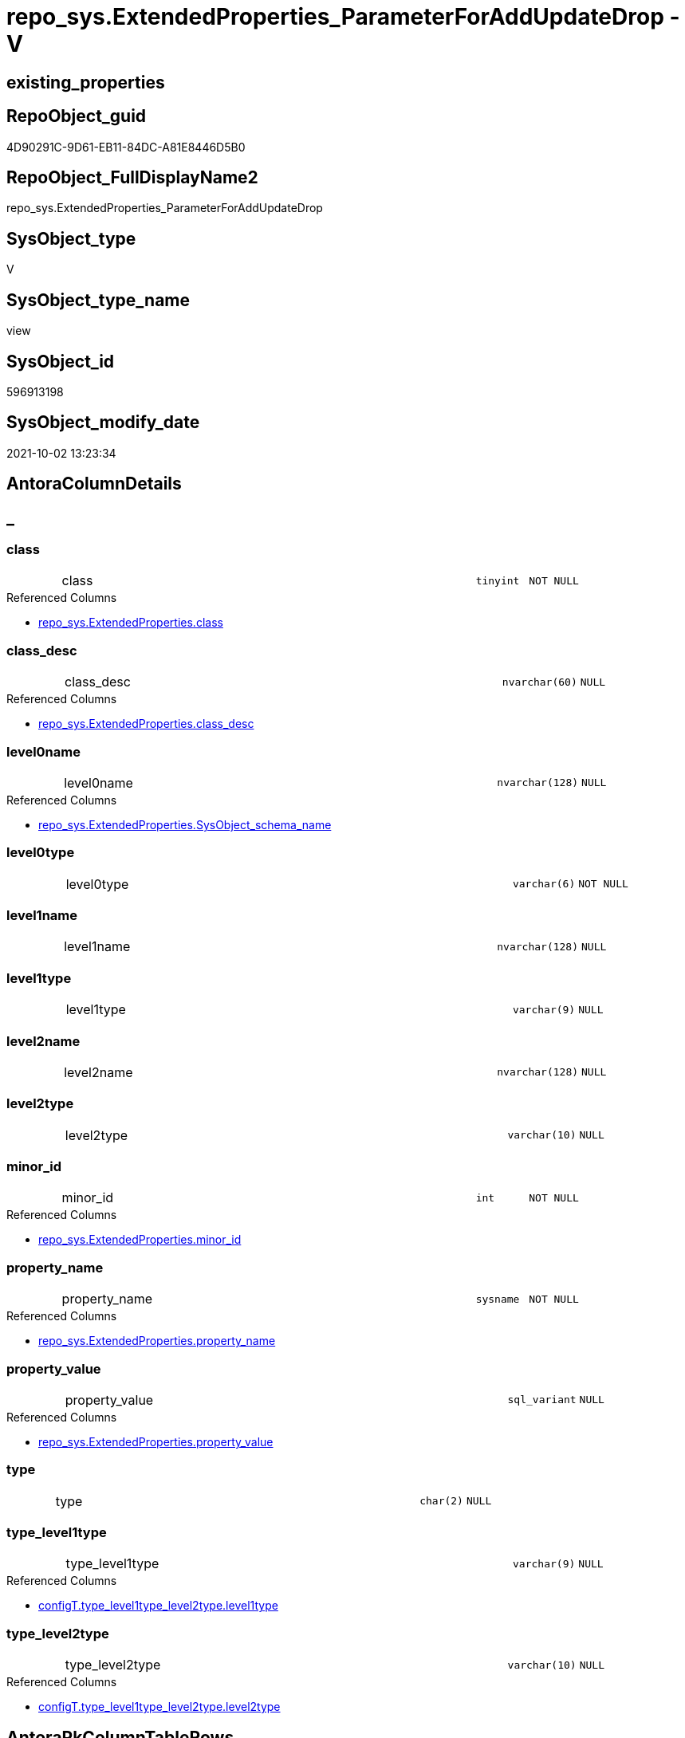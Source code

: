 // tag::HeaderFullDisplayName[]
= repo_sys.ExtendedProperties_ParameterForAddUpdateDrop - V
// end::HeaderFullDisplayName[]

== existing_properties

// tag::existing_properties[]

:ExistsProperty--antorareferencedlist:
:ExistsProperty--antorareferencinglist:
:ExistsProperty--is_repo_managed:
:ExistsProperty--is_ssas:
:ExistsProperty--referencedobjectlist:
:ExistsProperty--sql_modules_definition:
:ExistsProperty--FK:
:ExistsProperty--Columns:
// end::existing_properties[]

== RepoObject_guid

// tag::RepoObject_guid[]
4D90291C-9D61-EB11-84DC-A81E8446D5B0
// end::RepoObject_guid[]

== RepoObject_FullDisplayName2

// tag::RepoObject_FullDisplayName2[]
repo_sys.ExtendedProperties_ParameterForAddUpdateDrop
// end::RepoObject_FullDisplayName2[]

== SysObject_type

// tag::SysObject_type[]
V 
// end::SysObject_type[]

== SysObject_type_name

// tag::SysObject_type_name[]
view
// end::SysObject_type_name[]

== SysObject_id

// tag::SysObject_id[]
596913198
// end::SysObject_id[]

== SysObject_modify_date

// tag::SysObject_modify_date[]
2021-10-02 13:23:34
// end::SysObject_modify_date[]

== AntoraColumnDetails

// tag::AntoraColumnDetails[]
[discrete]
== _


[#column-class]
=== class

[cols="d,8a,m,m,m"]
|===
|
|class
|tinyint
|NOT NULL
|
|===

.Referenced Columns
--
* xref:repo_sys.extendedproperties.adoc#column-class[+repo_sys.ExtendedProperties.class+]
--


[#column-classunderlinedesc]
=== class_desc

[cols="d,8a,m,m,m"]
|===
|
|class_desc
|nvarchar(60)
|NULL
|
|===

.Referenced Columns
--
* xref:repo_sys.extendedproperties.adoc#column-classunderlinedesc[+repo_sys.ExtendedProperties.class_desc+]
--


[#column-level0name]
=== level0name

[cols="d,8a,m,m,m"]
|===
|
|level0name
|nvarchar(128)
|NULL
|
|===

.Referenced Columns
--
* xref:repo_sys.extendedproperties.adoc#column-sysobjectunderlineschemaunderlinename[+repo_sys.ExtendedProperties.SysObject_schema_name+]
--


[#column-level0type]
=== level0type

[cols="d,8a,m,m,m"]
|===
|
|level0type
|varchar(6)
|NOT NULL
|
|===


[#column-level1name]
=== level1name

[cols="d,8a,m,m,m"]
|===
|
|level1name
|nvarchar(128)
|NULL
|
|===


[#column-level1type]
=== level1type

[cols="d,8a,m,m,m"]
|===
|
|level1type
|varchar(9)
|NULL
|
|===


[#column-level2name]
=== level2name

[cols="d,8a,m,m,m"]
|===
|
|level2name
|nvarchar(128)
|NULL
|
|===


[#column-level2type]
=== level2type

[cols="d,8a,m,m,m"]
|===
|
|level2type
|varchar(10)
|NULL
|
|===


[#column-minorunderlineid]
=== minor_id

[cols="d,8a,m,m,m"]
|===
|
|minor_id
|int
|NOT NULL
|
|===

.Referenced Columns
--
* xref:repo_sys.extendedproperties.adoc#column-minorunderlineid[+repo_sys.ExtendedProperties.minor_id+]
--


[#column-propertyunderlinename]
=== property_name

[cols="d,8a,m,m,m"]
|===
|
|property_name
|sysname
|NOT NULL
|
|===

.Referenced Columns
--
* xref:repo_sys.extendedproperties.adoc#column-propertyunderlinename[+repo_sys.ExtendedProperties.property_name+]
--


[#column-propertyunderlinevalue]
=== property_value

[cols="d,8a,m,m,m"]
|===
|
|property_value
|sql_variant
|NULL
|
|===

.Referenced Columns
--
* xref:repo_sys.extendedproperties.adoc#column-propertyunderlinevalue[+repo_sys.ExtendedProperties.property_value+]
--


[#column-type]
=== type

[cols="d,8a,m,m,m"]
|===
|
|type
|char(2)
|NULL
|
|===


[#column-typeunderlinelevel1type]
=== type_level1type

[cols="d,8a,m,m,m"]
|===
|
|type_level1type
|varchar(9)
|NULL
|
|===

.Referenced Columns
--
* xref:configt.type_level1type_level2type.adoc#column-level1type[+configT.type_level1type_level2type.level1type+]
--


[#column-typeunderlinelevel2type]
=== type_level2type

[cols="d,8a,m,m,m"]
|===
|
|type_level2type
|varchar(10)
|NULL
|
|===

.Referenced Columns
--
* xref:configt.type_level1type_level2type.adoc#column-level2type[+configT.type_level1type_level2type.level2type+]
--


// end::AntoraColumnDetails[]

== AntoraPkColumnTableRows

// tag::AntoraPkColumnTableRows[]














// end::AntoraPkColumnTableRows[]

== AntoraNonPkColumnTableRows

// tag::AntoraNonPkColumnTableRows[]
|
|<<column-class>>
|tinyint
|NOT NULL
|

|
|<<column-classunderlinedesc>>
|nvarchar(60)
|NULL
|

|
|<<column-level0name>>
|nvarchar(128)
|NULL
|

|
|<<column-level0type>>
|varchar(6)
|NOT NULL
|

|
|<<column-level1name>>
|nvarchar(128)
|NULL
|

|
|<<column-level1type>>
|varchar(9)
|NULL
|

|
|<<column-level2name>>
|nvarchar(128)
|NULL
|

|
|<<column-level2type>>
|varchar(10)
|NULL
|

|
|<<column-minorunderlineid>>
|int
|NOT NULL
|

|
|<<column-propertyunderlinename>>
|sysname
|NOT NULL
|

|
|<<column-propertyunderlinevalue>>
|sql_variant
|NULL
|

|
|<<column-type>>
|char(2)
|NULL
|

|
|<<column-typeunderlinelevel1type>>
|varchar(9)
|NULL
|

|
|<<column-typeunderlinelevel2type>>
|varchar(10)
|NULL
|

// end::AntoraNonPkColumnTableRows[]

== AntoraIndexList

// tag::AntoraIndexList[]

// end::AntoraIndexList[]

== AntoraMeasureDetails

// tag::AntoraMeasureDetails[]

// end::AntoraMeasureDetails[]

== AntoraMeasureDescriptions



== AntoraParameterList

// tag::AntoraParameterList[]

// end::AntoraParameterList[]

== AntoraXrefCulturesList

// tag::AntoraXrefCulturesList[]
* xref:dhw:sqldb:repo_sys.extendedproperties_parameterforaddupdatedrop.adoc[] - 
// end::AntoraXrefCulturesList[]

== cultures_count

// tag::cultures_count[]
1
// end::cultures_count[]

== Other tags

source: property.RepoObjectProperty_cross As rop_cross


=== additional_reference_csv

// tag::additional_reference_csv[]

// end::additional_reference_csv[]


=== AdocUspSteps

// tag::adocuspsteps[]

// end::adocuspsteps[]


=== AntoraReferencedList

// tag::antorareferencedlist[]
* xref:dhw:sqldb:configt.type_level1type_level2type.adoc[]
* xref:dhw:sqldb:repo_sys.extendedproperties.adoc[]
* xref:dhw:sqldb:sys_dwh.objects.adoc[]
// end::antorareferencedlist[]


=== AntoraReferencingList

// tag::antorareferencinglist[]
* xref:dhw:sqldb:property.usp_sync_extendedproperties_repo2sys_delete.adoc[]
* xref:dhw:sqldb:property.usp_sync_extendedproperties_repo2sys_insertupdate.adoc[]
* xref:dhw:sqldb:repo_sys.usp_dropextendedproperty_level_0.adoc[]
* xref:dhw:sqldb:repo_sys.usp_dropextendedproperty_level_1.adoc[]
// end::antorareferencinglist[]


=== Description

// tag::description[]

// end::description[]


=== exampleUsage

// tag::exampleusage[]

// end::exampleusage[]


=== exampleUsage_2

// tag::exampleusage_2[]

// end::exampleusage_2[]


=== exampleUsage_3

// tag::exampleusage_3[]

// end::exampleusage_3[]


=== exampleUsage_4

// tag::exampleusage_4[]

// end::exampleusage_4[]


=== exampleUsage_5

// tag::exampleusage_5[]

// end::exampleusage_5[]


=== exampleWrong_Usage

// tag::examplewrong_usage[]

// end::examplewrong_usage[]


=== has_execution_plan_issue

// tag::has_execution_plan_issue[]

// end::has_execution_plan_issue[]


=== has_get_referenced_issue

// tag::has_get_referenced_issue[]

// end::has_get_referenced_issue[]


=== has_history

// tag::has_history[]

// end::has_history[]


=== has_history_columns

// tag::has_history_columns[]

// end::has_history_columns[]


=== InheritanceType

// tag::inheritancetype[]

// end::inheritancetype[]


=== is_persistence

// tag::is_persistence[]

// end::is_persistence[]


=== is_persistence_check_duplicate_per_pk

// tag::is_persistence_check_duplicate_per_pk[]

// end::is_persistence_check_duplicate_per_pk[]


=== is_persistence_check_for_empty_source

// tag::is_persistence_check_for_empty_source[]

// end::is_persistence_check_for_empty_source[]


=== is_persistence_delete_changed

// tag::is_persistence_delete_changed[]

// end::is_persistence_delete_changed[]


=== is_persistence_delete_missing

// tag::is_persistence_delete_missing[]

// end::is_persistence_delete_missing[]


=== is_persistence_insert

// tag::is_persistence_insert[]

// end::is_persistence_insert[]


=== is_persistence_truncate

// tag::is_persistence_truncate[]

// end::is_persistence_truncate[]


=== is_persistence_update_changed

// tag::is_persistence_update_changed[]

// end::is_persistence_update_changed[]


=== is_repo_managed

// tag::is_repo_managed[]
0
// end::is_repo_managed[]


=== is_ssas

// tag::is_ssas[]
0
// end::is_ssas[]


=== microsoft_database_tools_support

// tag::microsoft_database_tools_support[]

// end::microsoft_database_tools_support[]


=== MS_Description

// tag::ms_description[]

// end::ms_description[]


=== persistence_source_RepoObject_fullname

// tag::persistence_source_repoobject_fullname[]

// end::persistence_source_repoobject_fullname[]


=== persistence_source_RepoObject_fullname2

// tag::persistence_source_repoobject_fullname2[]

// end::persistence_source_repoobject_fullname2[]


=== persistence_source_RepoObject_guid

// tag::persistence_source_repoobject_guid[]

// end::persistence_source_repoobject_guid[]


=== persistence_source_RepoObject_xref

// tag::persistence_source_repoobject_xref[]

// end::persistence_source_repoobject_xref[]


=== pk_index_guid

// tag::pk_index_guid[]

// end::pk_index_guid[]


=== pk_IndexPatternColumnDatatype

// tag::pk_indexpatterncolumndatatype[]

// end::pk_indexpatterncolumndatatype[]


=== pk_IndexPatternColumnName

// tag::pk_indexpatterncolumnname[]

// end::pk_indexpatterncolumnname[]


=== pk_IndexSemanticGroup

// tag::pk_indexsemanticgroup[]

// end::pk_indexsemanticgroup[]


=== ReferencedObjectList

// tag::referencedobjectlist[]
* [configT].[type_level1type_level2type]
* [repo_sys].[ExtendedProperties]
* [sys_dwh].[objects]
// end::referencedobjectlist[]


=== usp_persistence_RepoObject_guid

// tag::usp_persistence_repoobject_guid[]

// end::usp_persistence_repoobject_guid[]


=== UspExamples

// tag::uspexamples[]

// end::uspexamples[]


=== uspgenerator_usp_id

// tag::uspgenerator_usp_id[]

// end::uspgenerator_usp_id[]


=== UspParameters

// tag::uspparameters[]

// end::uspparameters[]

== Boolean Attributes

source: property.RepoObjectProperty WHERE property_int = 1

// tag::boolean_attributes[]


// end::boolean_attributes[]

== PlantUML diagrams

=== PlantUML Entity

// tag::puml_entity[]
[plantuml, entity-{docname}, svg, subs=macros]
....
'Left to right direction
top to bottom direction
hide circle
'avoide "." issues:
set namespaceSeparator none


skinparam class {
  BackgroundColor White
  BackgroundColor<<FN>> Yellow
  BackgroundColor<<FS>> Yellow
  BackgroundColor<<FT>> LightGray
  BackgroundColor<<IF>> Yellow
  BackgroundColor<<IS>> Yellow
  BackgroundColor<<P>>  Aqua
  BackgroundColor<<PC>> Aqua
  BackgroundColor<<SN>> Yellow
  BackgroundColor<<SO>> SlateBlue
  BackgroundColor<<TF>> LightGray
  BackgroundColor<<TR>> Tomato
  BackgroundColor<<U>>  White
  BackgroundColor<<V>>  WhiteSmoke
  BackgroundColor<<X>>  Aqua
  BackgroundColor<<external>> AliceBlue
}


entity "puml-link:dhw:sqldb:repo_sys.extendedproperties_parameterforaddupdatedrop.adoc[]" as repo_sys.ExtendedProperties_ParameterForAddUpdateDrop << V >> {
  - class : (tinyint)
  class_desc : (nvarchar(60))
  level0name : (nvarchar(128))
  - level0type : (varchar(6))
  level1name : (nvarchar(128))
  level1type : (varchar(9))
  level2name : (nvarchar(128))
  level2type : (varchar(10))
  - minor_id : (int)
  - property_name : (sysname)
  property_value : (sql_variant)
  type : (char(2))
  type_level1type : (varchar(9))
  type_level2type : (varchar(10))
  --
}
....

// end::puml_entity[]

=== PlantUML Entity 1 1 FK

// tag::puml_entity_1_1_fk[]
[plantuml, entity_1_1_fk-{docname}, svg, subs=macros]
....
@startuml
left to right direction
'top to bottom direction
hide circle
'avoide "." issues:
set namespaceSeparator none


skinparam class {
  BackgroundColor White
  BackgroundColor<<FN>> Yellow
  BackgroundColor<<FS>> Yellow
  BackgroundColor<<FT>> LightGray
  BackgroundColor<<IF>> Yellow
  BackgroundColor<<IS>> Yellow
  BackgroundColor<<P>>  Aqua
  BackgroundColor<<PC>> Aqua
  BackgroundColor<<SN>> Yellow
  BackgroundColor<<SO>> SlateBlue
  BackgroundColor<<TF>> LightGray
  BackgroundColor<<TR>> Tomato
  BackgroundColor<<U>>  White
  BackgroundColor<<V>>  WhiteSmoke
  BackgroundColor<<X>>  Aqua
  BackgroundColor<<external>> AliceBlue
}


entity "puml-link:dhw:sqldb:repo_sys.extendedproperties_parameterforaddupdatedrop.adoc[]" as repo_sys.ExtendedProperties_ParameterForAddUpdateDrop << V >> {

}



footer The diagram is interactive and contains links.

@enduml
....

// end::puml_entity_1_1_fk[]

=== PlantUML 1 1 ObjectRef

// tag::puml_entity_1_1_objectref[]
[plantuml, entity_1_1_objectref-{docname}, svg, subs=macros]
....
@startuml
left to right direction
'top to bottom direction
hide circle
'avoide "." issues:
set namespaceSeparator none


skinparam class {
  BackgroundColor White
  BackgroundColor<<FN>> Yellow
  BackgroundColor<<FS>> Yellow
  BackgroundColor<<FT>> LightGray
  BackgroundColor<<IF>> Yellow
  BackgroundColor<<IS>> Yellow
  BackgroundColor<<P>>  Aqua
  BackgroundColor<<PC>> Aqua
  BackgroundColor<<SN>> Yellow
  BackgroundColor<<SO>> SlateBlue
  BackgroundColor<<TF>> LightGray
  BackgroundColor<<TR>> Tomato
  BackgroundColor<<U>>  White
  BackgroundColor<<V>>  WhiteSmoke
  BackgroundColor<<X>>  Aqua
  BackgroundColor<<external>> AliceBlue
}


entity "puml-link:dhw:sqldb:configt.type_level1type_level2type.adoc[]" as configT.type_level1type_level2type << V >> {
  **type** : (nvarchar(128))
  --
}

entity "puml-link:dhw:sqldb:property.usp_sync_extendedproperties_repo2sys_delete.adoc[]" as property.usp_sync_ExtendedProperties_Repo2Sys_Delete << P >> {
  --
}

entity "puml-link:dhw:sqldb:property.usp_sync_extendedproperties_repo2sys_insertupdate.adoc[]" as property.usp_sync_ExtendedProperties_Repo2Sys_InsertUpdate << P >> {
  --
}

entity "puml-link:dhw:sqldb:repo_sys.extendedproperties.adoc[]" as repo_sys.ExtendedProperties << V >> {
  --
}

entity "puml-link:dhw:sqldb:repo_sys.extendedproperties_parameterforaddupdatedrop.adoc[]" as repo_sys.ExtendedProperties_ParameterForAddUpdateDrop << V >> {
  --
}

entity "puml-link:dhw:sqldb:repo_sys.usp_dropextendedproperty_level_0.adoc[]" as repo_sys.usp_dropextendedproperty_level_0 << P >> {
  --
}

entity "puml-link:dhw:sqldb:repo_sys.usp_dropextendedproperty_level_1.adoc[]" as repo_sys.usp_dropextendedproperty_level_1 << P >> {
  --
}

entity "puml-link:dhw:sqldb:sys_dwh.objects.adoc[]" as sys_dwh.objects << SN >> {
  --
}

configT.type_level1type_level2type <.. repo_sys.ExtendedProperties_ParameterForAddUpdateDrop
repo_sys.ExtendedProperties <.. repo_sys.ExtendedProperties_ParameterForAddUpdateDrop
repo_sys.ExtendedProperties_ParameterForAddUpdateDrop <.. property.usp_sync_ExtendedProperties_Repo2Sys_Delete
repo_sys.ExtendedProperties_ParameterForAddUpdateDrop <.. property.usp_sync_ExtendedProperties_Repo2Sys_InsertUpdate
repo_sys.ExtendedProperties_ParameterForAddUpdateDrop <.. repo_sys.usp_dropextendedproperty_level_0
repo_sys.ExtendedProperties_ParameterForAddUpdateDrop <.. repo_sys.usp_dropextendedproperty_level_1
sys_dwh.objects <.. repo_sys.ExtendedProperties_ParameterForAddUpdateDrop

footer The diagram is interactive and contains links.

@enduml
....

// end::puml_entity_1_1_objectref[]

=== PlantUML 30 0 ObjectRef

// tag::puml_entity_30_0_objectref[]
[plantuml, entity_30_0_objectref-{docname}, svg, subs=macros]
....
@startuml
'Left to right direction
top to bottom direction
hide circle
'avoide "." issues:
set namespaceSeparator none


skinparam class {
  BackgroundColor White
  BackgroundColor<<FN>> Yellow
  BackgroundColor<<FS>> Yellow
  BackgroundColor<<FT>> LightGray
  BackgroundColor<<IF>> Yellow
  BackgroundColor<<IS>> Yellow
  BackgroundColor<<P>>  Aqua
  BackgroundColor<<PC>> Aqua
  BackgroundColor<<SN>> Yellow
  BackgroundColor<<SO>> SlateBlue
  BackgroundColor<<TF>> LightGray
  BackgroundColor<<TR>> Tomato
  BackgroundColor<<U>>  White
  BackgroundColor<<V>>  WhiteSmoke
  BackgroundColor<<X>>  Aqua
  BackgroundColor<<external>> AliceBlue
}


entity "puml-link:dhw:sqldb:config.ftv_dwh_database.adoc[]" as config.ftv_dwh_database << IF >> {
  --
}

entity "puml-link:dhw:sqldb:config.parameter.adoc[]" as config.Parameter << U >> {
  - **Parameter_name** : (varchar(100))
  - **sub_Parameter** : (nvarchar(128))
  --
}

entity "puml-link:dhw:sqldb:configt.parameter_default.adoc[]" as configT.Parameter_default << V >> {
  - **Parameter_name** : (varchar(52))
  - **sub_Parameter** : (nvarchar(26))
  --
}

entity "puml-link:dhw:sqldb:configt.spt_values.adoc[]" as configT.spt_values << U >> {
  --
}

entity "puml-link:dhw:sqldb:configt.type.adoc[]" as configT.type << V >> {
  **type** : (nvarchar(128))
  --
}

entity "puml-link:dhw:sqldb:configt.type_level1type_level2type.adoc[]" as configT.type_level1type_level2type << V >> {
  **type** : (nvarchar(128))
  --
}

entity "puml-link:dhw:sqldb:repo_sys.extendedproperties.adoc[]" as repo_sys.ExtendedProperties << V >> {
  --
}

entity "puml-link:dhw:sqldb:repo_sys.extendedproperties_parameterforaddupdatedrop.adoc[]" as repo_sys.ExtendedProperties_ParameterForAddUpdateDrop << V >> {
  --
}

entity "puml-link:dhw:sqldb:sys_dwh.columns.adoc[]" as sys_dwh.columns << SN >> {
  --
}

entity "puml-link:dhw:sqldb:sys_dwh.extended_properties.adoc[]" as sys_dwh.extended_properties << SN >> {
  --
}

entity "puml-link:dhw:sqldb:sys_dwh.indexes.adoc[]" as sys_dwh.indexes << SN >> {
  --
}

entity "puml-link:dhw:sqldb:sys_dwh.objects.adoc[]" as sys_dwh.objects << SN >> {
  --
}

entity "puml-link:dhw:sqldb:sys_dwh.parameters.adoc[]" as sys_dwh.parameters << SN >> {
  --
}

entity "puml-link:dhw:sqldb:sys_dwh.schemas.adoc[]" as sys_dwh.schemas << SN >> {
  --
}

config.ftv_dwh_database <.. repo_sys.ExtendedProperties
config.Parameter <.. config.ftv_dwh_database
configT.Parameter_default <.. config.Parameter
configT.spt_values <.. configT.type
configT.type <.. configT.type_level1type_level2type
configT.type_level1type_level2type <.. repo_sys.ExtendedProperties_ParameterForAddUpdateDrop
repo_sys.ExtendedProperties <.. repo_sys.ExtendedProperties_ParameterForAddUpdateDrop
sys_dwh.columns <.. repo_sys.ExtendedProperties
sys_dwh.extended_properties <.. repo_sys.ExtendedProperties
sys_dwh.indexes <.. repo_sys.ExtendedProperties
sys_dwh.objects <.. repo_sys.ExtendedProperties
sys_dwh.objects <.. repo_sys.ExtendedProperties_ParameterForAddUpdateDrop
sys_dwh.parameters <.. repo_sys.ExtendedProperties
sys_dwh.schemas <.. repo_sys.ExtendedProperties

footer The diagram is interactive and contains links.

@enduml
....

// end::puml_entity_30_0_objectref[]

=== PlantUML 0 30 ObjectRef

// tag::puml_entity_0_30_objectref[]
[plantuml, entity_0_30_objectref-{docname}, svg, subs=macros]
....
@startuml
'Left to right direction
top to bottom direction
hide circle
'avoide "." issues:
set namespaceSeparator none


skinparam class {
  BackgroundColor White
  BackgroundColor<<FN>> Yellow
  BackgroundColor<<FS>> Yellow
  BackgroundColor<<FT>> LightGray
  BackgroundColor<<IF>> Yellow
  BackgroundColor<<IS>> Yellow
  BackgroundColor<<P>>  Aqua
  BackgroundColor<<PC>> Aqua
  BackgroundColor<<SN>> Yellow
  BackgroundColor<<SO>> SlateBlue
  BackgroundColor<<TF>> LightGray
  BackgroundColor<<TR>> Tomato
  BackgroundColor<<U>>  White
  BackgroundColor<<V>>  WhiteSmoke
  BackgroundColor<<X>>  Aqua
  BackgroundColor<<external>> AliceBlue
}


entity "puml-link:dhw:sqldb:property.usp_sync_extendedproperties_repo2sys_delete.adoc[]" as property.usp_sync_ExtendedProperties_Repo2Sys_Delete << P >> {
  --
}

entity "puml-link:dhw:sqldb:property.usp_sync_extendedproperties_repo2sys_insertupdate.adoc[]" as property.usp_sync_ExtendedProperties_Repo2Sys_InsertUpdate << P >> {
  --
}

entity "puml-link:dhw:sqldb:repo_sys.extendedproperties_parameterforaddupdatedrop.adoc[]" as repo_sys.ExtendedProperties_ParameterForAddUpdateDrop << V >> {
  --
}

entity "puml-link:dhw:sqldb:repo_sys.usp_dropextendedproperty_level_0.adoc[]" as repo_sys.usp_dropextendedproperty_level_0 << P >> {
  --
}

entity "puml-link:dhw:sqldb:repo_sys.usp_dropextendedproperty_level_1.adoc[]" as repo_sys.usp_dropextendedproperty_level_1 << P >> {
  --
}

repo_sys.ExtendedProperties_ParameterForAddUpdateDrop <.. property.usp_sync_ExtendedProperties_Repo2Sys_Delete
repo_sys.ExtendedProperties_ParameterForAddUpdateDrop <.. property.usp_sync_ExtendedProperties_Repo2Sys_InsertUpdate
repo_sys.ExtendedProperties_ParameterForAddUpdateDrop <.. repo_sys.usp_dropextendedproperty_level_0
repo_sys.ExtendedProperties_ParameterForAddUpdateDrop <.. repo_sys.usp_dropextendedproperty_level_1

footer The diagram is interactive and contains links.

@enduml
....

// end::puml_entity_0_30_objectref[]

=== PlantUML 1 1 ColumnRef

// tag::puml_entity_1_1_colref[]
[plantuml, entity_1_1_colref-{docname}, svg, subs=macros]
....
@startuml
left to right direction
'top to bottom direction
hide circle
'avoide "." issues:
set namespaceSeparator none


skinparam class {
  BackgroundColor White
  BackgroundColor<<FN>> Yellow
  BackgroundColor<<FS>> Yellow
  BackgroundColor<<FT>> LightGray
  BackgroundColor<<IF>> Yellow
  BackgroundColor<<IS>> Yellow
  BackgroundColor<<P>>  Aqua
  BackgroundColor<<PC>> Aqua
  BackgroundColor<<SN>> Yellow
  BackgroundColor<<SO>> SlateBlue
  BackgroundColor<<TF>> LightGray
  BackgroundColor<<TR>> Tomato
  BackgroundColor<<U>>  White
  BackgroundColor<<V>>  WhiteSmoke
  BackgroundColor<<X>>  Aqua
  BackgroundColor<<external>> AliceBlue
}


entity "puml-link:dhw:sqldb:configt.type_level1type_level2type.adoc[]" as configT.type_level1type_level2type << V >> {
  **type** : (nvarchar(128))
  level1type : (varchar(9))
  level2type : (varchar(10))
  type_desc : (nvarchar(128))
  --
}

entity "puml-link:dhw:sqldb:property.usp_sync_extendedproperties_repo2sys_delete.adoc[]" as property.usp_sync_ExtendedProperties_Repo2Sys_Delete << P >> {
  --
}

entity "puml-link:dhw:sqldb:property.usp_sync_extendedproperties_repo2sys_insertupdate.adoc[]" as property.usp_sync_ExtendedProperties_Repo2Sys_InsertUpdate << P >> {
  --
}

entity "puml-link:dhw:sqldb:repo_sys.extendedproperties.adoc[]" as repo_sys.ExtendedProperties << V >> {
  - class : (tinyint)
  class_desc : (nvarchar(60))
  entity_column_name : (nvarchar(128))
  entity_index_name : (nvarchar(128))
  entity_parameter_name : (nvarchar(128))
  level2type : (varchar(9))
  - major_id : (int)
  - minor_id : (int)
  minor_name : (nvarchar(128))
  parent_name : (sysname)
  parent_object_id : (int)
  parent_type : (char(2))
  property_basetype : (sql_variant)
  - property_name : (sysname)
  property_nvarchar : (nvarchar(4000))
  property_value : (sql_variant)
  SysObject_name : (nvarchar(128))
  SysObject_schema_name : (nvarchar(128))
  --
}

entity "puml-link:dhw:sqldb:repo_sys.extendedproperties_parameterforaddupdatedrop.adoc[]" as repo_sys.ExtendedProperties_ParameterForAddUpdateDrop << V >> {
  - class : (tinyint)
  class_desc : (nvarchar(60))
  level0name : (nvarchar(128))
  - level0type : (varchar(6))
  level1name : (nvarchar(128))
  level1type : (varchar(9))
  level2name : (nvarchar(128))
  level2type : (varchar(10))
  - minor_id : (int)
  - property_name : (sysname)
  property_value : (sql_variant)
  type : (char(2))
  type_level1type : (varchar(9))
  type_level2type : (varchar(10))
  --
}

entity "puml-link:dhw:sqldb:repo_sys.usp_dropextendedproperty_level_0.adoc[]" as repo_sys.usp_dropextendedproperty_level_0 << P >> {
  --
}

entity "puml-link:dhw:sqldb:repo_sys.usp_dropextendedproperty_level_1.adoc[]" as repo_sys.usp_dropextendedproperty_level_1 << P >> {
  --
}

entity "puml-link:dhw:sqldb:sys_dwh.objects.adoc[]" as sys_dwh.objects << SN >> {
  --
}

configT.type_level1type_level2type <.. repo_sys.ExtendedProperties_ParameterForAddUpdateDrop
repo_sys.ExtendedProperties <.. repo_sys.ExtendedProperties_ParameterForAddUpdateDrop
repo_sys.ExtendedProperties_ParameterForAddUpdateDrop <.. property.usp_sync_ExtendedProperties_Repo2Sys_Delete
repo_sys.ExtendedProperties_ParameterForAddUpdateDrop <.. property.usp_sync_ExtendedProperties_Repo2Sys_InsertUpdate
repo_sys.ExtendedProperties_ParameterForAddUpdateDrop <.. repo_sys.usp_dropextendedproperty_level_0
repo_sys.ExtendedProperties_ParameterForAddUpdateDrop <.. repo_sys.usp_dropextendedproperty_level_1
sys_dwh.objects <.. repo_sys.ExtendedProperties_ParameterForAddUpdateDrop
"configT.type_level1type_level2type::level1type" <-- "repo_sys.ExtendedProperties_ParameterForAddUpdateDrop::type_level1type"
"configT.type_level1type_level2type::level2type" <-- "repo_sys.ExtendedProperties_ParameterForAddUpdateDrop::type_level2type"
"repo_sys.ExtendedProperties::class" <-- "repo_sys.ExtendedProperties_ParameterForAddUpdateDrop::class"
"repo_sys.ExtendedProperties::class_desc" <-- "repo_sys.ExtendedProperties_ParameterForAddUpdateDrop::class_desc"
"repo_sys.ExtendedProperties::minor_id" <-- "repo_sys.ExtendedProperties_ParameterForAddUpdateDrop::minor_id"
"repo_sys.ExtendedProperties::property_name" <-- "repo_sys.ExtendedProperties_ParameterForAddUpdateDrop::property_name"
"repo_sys.ExtendedProperties::property_value" <-- "repo_sys.ExtendedProperties_ParameterForAddUpdateDrop::property_value"
"repo_sys.ExtendedProperties::SysObject_schema_name" <-- "repo_sys.ExtendedProperties_ParameterForAddUpdateDrop::level0name"

footer The diagram is interactive and contains links.

@enduml
....

// end::puml_entity_1_1_colref[]


== sql_modules_definition

// tag::sql_modules_definition[]
[%collapsible]
=======
[source,sql,numbered,indent=0]
----


CREATE View repo_sys.ExtendedProperties_ParameterForAddUpdateDrop
As
--
Select
    sep.property_name
  , sep.property_value
  , level0type      = 'SCHEMA'
  , level0name      = sep.SysObject_schema_name
  , level1type      = Iif(stl.level2type = 'CONSTRAINT', 'TABLE', stl.level1type)
  , level1name      = Iif(stl.level2type = 'CONSTRAINT'
                        , sep.parent_name Collate Database_Default
                        , sep.SysObject_name Collate Database_Default)
  , level2type      = Iif(stl.level2type = 'CONSTRAINT', stl.level2type, sep.level2type Collate Database_Default)
  , level2name      = Iif(stl.level2type = 'CONSTRAINT', sep.SysObject_name, sep.minor_name)
  , sep.minor_id
  , sep.class
  , sep.class_desc
  , so.type
  , type_level1type = stl.level1type
  , type_level2type = stl.level2type
From
    repo_sys.ExtendedProperties            As sep
    Inner Join
        sys_dwh.objects                    As so
            On
            sep.major_id                     = so.object_id

    Inner Join
        configT.type_level1type_level2type As stl
            On
            so.type Collate Database_Default = stl.type

----
=======
// end::sql_modules_definition[]


